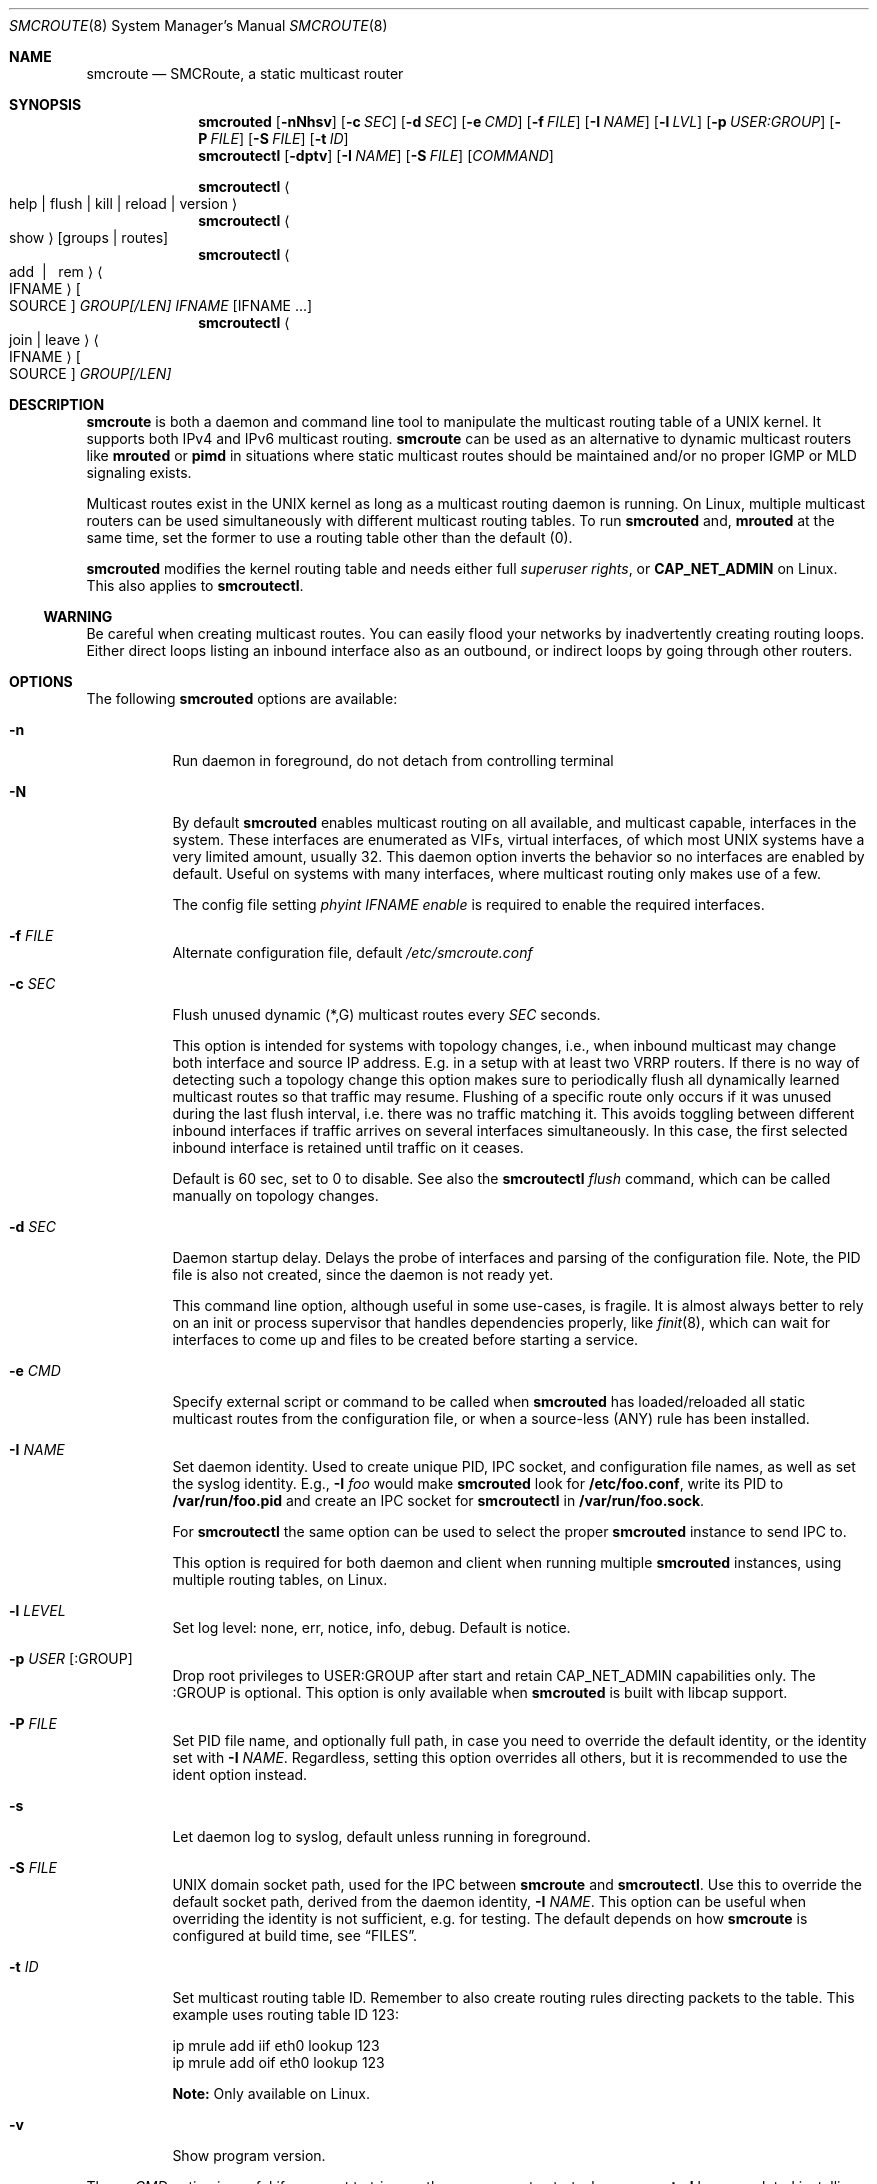 .Dd $Mdocdate: Aug 7 2021 $
.Dt SMCROUTE 8 SMM
.Os
.Sh NAME
.Nm smcroute
.Nd SMCRoute, a static multicast router
.Sh SYNOPSIS
.Nm smcrouted
.Op Fl nNhsv
.Op Fl c Ar SEC
.Op Fl d Ar SEC
.Op Fl e Ar CMD
.Op Fl f Ar FILE
.Op Fl I Ar NAME
.Op Fl l Ar LVL
.Op Fl p Ar USER:GROUP
.Op Fl P Ar FILE
.Op Fl S Ar FILE
.Op Fl t Ar ID
.Nm smcroutectl
.Op Fl dptv
.Op Fl I Ar NAME
.Op Fl S Ar FILE
.Op Ar COMMAND
.Pp
.Nm smcroutectl
.Ao help | flush | kill | reload | version Ac
.Nm smcroutectl
.Ao show Ac
.Op groups | routes
.Nm smcroutectl
.Ao add \ | \ \ rem Ac Ao IFNAME Ac Oo SOURCE Oc Ar GROUP[/LEN] IFNAME Op IFNAME ...
.Nm smcroutectl
.Ao join | leave Ac Ao IFNAME Ac Oo SOURCE Oc Ar GROUP[/LEN]
.Sh DESCRIPTION
.Nm
is both a daemon and command line tool to manipulate the multicast
routing table of a UNIX kernel.  It supports both IPv4 and IPv6
multicast routing.
.Nm
can be used as an alternative to dynamic multicast routers like
.Nm mrouted
or
.Nm pimd
in situations where static multicast routes should be maintained and/or
no proper IGMP or MLD signaling exists.
.Pp
Multicast routes exist in the UNIX kernel as long as a multicast routing
daemon is running.  On Linux, multiple multicast routers can be used
simultaneously with different multicast routing tables.  To run
.Nm smcrouted
and,
.Nm mrouted
at the same time, set the former to use a routing table other than the
default (0).
.Pp
.Nm smcrouted
modifies the kernel routing table and needs either full
.Ar superuser rights ,
or
.Cm CAP_NET_ADMIN
on Linux.  This also applies to
.Nm smcroutectl .
.Ss WARNING
Be careful when creating multicast routes.  You can easily flood your
networks by inadvertently creating routing loops.  Either direct loops
listing an inbound interface also as an outbound, or indirect loops by
going through other routers.
.Sh OPTIONS
The following
.Nm smcrouted
options are available:
.Bl -tag -width Ds
.It Fl n
Run daemon in foreground, do not detach from controlling terminal
.It Fl N
By default
.Nm smcrouted
enables multicast routing on all available, and multicast capable,
interfaces in the system.  These interfaces are enumerated as VIFs,
virtual interfaces, of which most UNIX systems have a very limited
amount, usually 32.  This daemon option inverts the behavior so no
interfaces are enabled by default.  Useful on systems with many
interfaces, where multicast routing only makes use of a few.
.Pp
The config file setting
.Ar phyint IFNAME enable
is required to enable the required interfaces.
.It Fl f Ar FILE
Alternate configuration file, default
.Pa /etc/smcroute.conf
.It Fl c Ar SEC
Flush unused dynamic (*,G) multicast routes every
.Ar SEC
seconds.
.Pp
This option is intended for systems with topology changes, i.e., when
inbound multicast may change both interface and source IP address.
E.g. in a setup with at least two VRRP routers.  If there is no way of
detecting such a topology change this option makes sure to periodically
flush all dynamically learned multicast routes so that traffic may
resume.  Flushing of a specific route only occurs if it was unused
during the last flush interval, i.e. there was no traffic matching it.
This avoids toggling between different inbound interfaces if traffic
arrives on several interfaces simultaneously.  In this case, the first
selected inbound interface is retained until traffic on it ceases.
.Pp
Default is 60 sec, set to 0 to disable.  See also the
.Nm smcroutectl Ar flush
command, which can be called manually on topology changes.
.It Fl d Ar SEC
Daemon startup delay.  Delays the probe of interfaces and parsing of the
configuration file.  Note, the PID file is also not created, since the
daemon is not ready yet.
.Pp
This command line option, although useful in some use-cases, is fragile.
It is almost always better to rely on an init or process supervisor that
handles dependencies properly, like
.Xr finit 8 ,
which can wait for interfaces to come up and files to be created before
starting a service.
.It Fl e Ar CMD
Specify external script or command to be called when
.Nm smcrouted
has loaded/reloaded all static multicast routes from the configuration
file, or when a source-less (ANY) rule has been installed.
.It Fl I Ar NAME
Set daemon identity.  Used to create unique PID, IPC socket, and
configuration file names, as well as set the syslog identity.  E.g.,
.Fl I Ar foo
would make
.Nm smcrouted
look for
.Cm /etc/foo.conf ,
write its PID to
.Cm /var/run/foo.pid
and create an IPC socket for
.Cm smcroutectl
in
.Cm /var/run/foo.sock .
.Pp
For
.Nm smcroutectl
the same option can be used to select the proper
.Nm smcrouted
instance to send IPC to.
.Pp
This option is required for both daemon and client when running multiple
.Nm smcrouted
instances, using multiple routing tables, on Linux.
.It Fl l Ar LEVEL
Set log level: none, err, notice, info, debug.  Default is notice.
.It Fl p Ar USER Op :GROUP
Drop root privileges to USER:GROUP after start and retain CAP_NET_ADMIN
capabilities only.  The :GROUP is optional.  This option is only
available when
.Nm smcrouted
is built with libcap support.
.It Fl P Ar FILE
Set PID file name, and optionally full path, in case you need to
override the default identity, or the identity set with
.Fl I Ar NAME .
Regardless, setting this option overrides all others, but it is
recommended to use the ident option instead.
.It Fl s
Let daemon log to syslog, default unless running in foreground.
.It Fl S Ar FILE
UNIX domain socket path, used for the IPC between
.Nm
and
.Nm smcroutectl .
Use this to override the default socket path, derived from the daemon
identity,
.Fl I Ar NAME .
This option can be useful when overriding the identity is not
sufficient, e.g. for testing.  The default depends on how
.Nm
is configured at build time, see
.Sx FILES .
.It Fl t Ar ID
Set multicast routing table ID.  Remember to also create routing rules
directing packets to the table.  This example uses routing table ID 123:
.Bd -unfilled -offset left
ip mrule add iif eth0 lookup 123
ip mrule add oif eth0 lookup 123
.Ed
.Pp
.Nm Note:
Only available on Linux.
.It Fl v
Show program version.
.El
.Pp
The
.Fl e Ar CMD
option is useful if you want to trigger other processes to start when
.Nm smcrouted
has completed installing dynamic multicast routes from (*,G) rules in
.Pa /etc/smcroute.conf ,
or when a source-less (ANY) route, a.k.a (*,G) multicast rule, from
.Pa /etc/smcroute.conf .
is matched and installed.  For instance, calling
.Ar conntrack
on Linux to flush firewall connection tracking when NAT:ing multicast.
.Pp
The script
.Ar CMD
is called with an argument
.Ar reload
or
.Ar install
to let the script know if it is called on SIGHUP/startup, or when a
(*,G) rule is matched and installed.  In the latter case
.Nm smcrouted
also sets two environment variables:
.Nm source ,
and
.Nm group .
Beware that these environment variables are unconditionally overwritten by
.Nm smcrouted
and can thus not be used to pass information to the script from outside of
.Nm smcrouted .
.Sh COMMANDS
The
.Ar IFNAME
argument in the below
.Nm smcroutectl
commands is the interface name, or an interface wildcard of the form
.Ar eth+ ,
which matches
.Ar eth0 , eth10 ,
etc.  Wildcards are available for inbound interfaces.  The following
commands are available:
.Bl -tag -width Ds
.It Nm add Ar IFNAME [SOURCE] GROUP[/LEN] OUTIFNAME [OUTIFNAME ...]
Add a multicast route to the kernel routing cache so that multicast packets
received on the network interface
.Ar IFNAME
originating from the IP address
.Ar SOURCE
and sent to the multicast group address
.Ar GROUP
will be forwarded to the outbound network interfaces
.Ar OUTIFNAME [OUTIFNAME ...] .
The interfaces provided as
.Ar INIFNAME
and
.Ar OUTIFNAME
can be any multicast capable network interface as listed by 'ifconfig'
or 'ip link list' (incl. tunnel interfaces), including loopback.
.Pp
To add a (*,G) route, either leave
.Ar SOURCE
out completely or set it to
.Ar 0.0.0.0 ,
and if you want to specify a range, set
.Ar GROUP/LEN ,
e.g.
.Ar 225.0.0.0/24 .
.It Nm remove Ar IFNAME [SOURCE] GROUP
Remove a kernel multicast route.
.It Nm flush
Flush dynamic (*,G) multicast routes now.  Similar to how
.Fl c Ar SEC
works in the daemon, this client command initiates an immediate flush of
all dynamically set (*,G) routes.  Useful when a topology change has
been detected and need to be propagated to
.Nm smcrouted.
.It Nm join Ar IFNAME [SOURCE] GROUP[/LEN]
Join a multicast group, with optional prefix length (IPv4 only), on a
given interface.  The source address is optional, but if given a source
specific (SSM) join is performed.
.It Nm leave Ar IFNAME [SOURCE] GROUP[/LEN]
Leave a multicast group, with optional prefix length (IPv4 only), on a
given interface.  As with the join command, above, the source address is
optional.
.It Nm help [cmd]
Print a usage information message.
.It Nm kill
Tell a running
.Nm smcrouted
to exit gracefully, same as
.Ar SIGTERM .
.It Nm reload
Tell
.Nm smcrouted
to reload its configuration and activate the changes.  Same as
.Ar SIGHUP .
Note, any routes or groups added or removed with
.Nm smcroutectl
will be lost.  Only the configuration set in the file
.Pa smcroute.conf
is activated.
.It Nm show [groups|routes]
Show joined multicast groups or multicast routes, defaults to show
routes.  Can be combined with the
.Fl d
option to get details for each multicast route.
.It Nm version
Show program version.
.El
.Pp
A multicast route is defined by an input interface
.Ar IFNAME ,
the sender's unicast IP address
.Ar SOURCE ,
which is optional, the multicast group
.Ar GROUP
and a list of, at least one, output interface
.Ar IFNAME [IFNAME ...] .
.Pp
The sender's address and the multicast group must both be either IPv4
or IPv6 addresses.
.Pp
The output interfaces are not needed when removing routes using the
.Nm remove
command.  The first three parameters are sufficient to identify the
source of the multicast route.
.Pp
The intended purpose of
.Nm
is to aid in situations where dynamic multicast routing does not work
properly.  However, a dynamic multicast routing protocol is in nearly
all cases the preferred solution.  The reason for this is their ability
to translate Layer-3 signaling to Layer-2 and vice versa (IGMP or MLD).
.Pp
.Nm smcrouted
is capable of simple group join and leave by sending commands to the kernel.
The kernel then handles sending Layer-2 IGMP/MLD join and leave frames as needed.
This can be used for testing but is also useful sometimes to open up
multicast from the sender if located on a LAN with switches equipped
with IGMP/MLD Snooping.  Such devices will prevent forwarding of
multicast unless an IGMP/MLD capable router or multicast client is
located on the same physical port as you run
.Nm smcrouted
on.  However, this feature of
.Nm smcrouted
is only intended as a workaround.  Some platforms impose a limit on the
maximum number of groups that can be joined, some of these systems can
be tuned to increase this limit.  For bigger installations it is
strongly recommended to instead address the root cause, e.g. enable
multicast router ports on intermediate switches, either statically or by
enabling the multicast router discovery feature of
.Nm smcrouted .
.Pp
To emulate a multicast client using
.Nm
you use the
.Nm join
and
.Nm leave
commands to issue join and leave commands for a given multicast group
on a given interface
.Ar IFNAME .
The
.Ar GROUP
may be given in an IPv4 or IPv6 address format.
.Pp
The command is passed to the daemon that passes it to the kernel. The
kernel then tries to join the multicast group
.Ar GROUP
on interface
.Ar IFNAME
by starting IGMP, or MLD for IPv6 group address, signaling on the given
interface.  This signaling may be received by routers/switches connected
on that network supporting IGMP/MLD multicast signaling and, in turn,
start forwarding the requested multicast stream eventually reach your
desired interface.
.Pp
.Nm Note:
when running multiple
.Nm smcrouted
instances, one per routing table on Linux, it is required to use the
.Fl I Ar NAME
option to both daemon and client.  This because the name of the IPC
socket used for communicating is composed from the identity.
.Sh CONFIGURATION FILE
.Nm smcrouted
supports reading and setting up multicast routes from a config file.
The default location is
.Ar /etc/smcroute.conf ,
but this can be overridden using the
.Fl f Ar FILE
command line option.
.Pp
The
.Ar IFNAME
argument below is the interface name, or an interface wildcard of the
form
.Ar eth+ ,
which matches
.Ar eth0 , eth10 ,
etc.  Wildcards are available for inbound interfaces.
.Pp
.Bd -unfilled -offset indent
#
# smcroute.conf example
#
# The configuration file supports joining multicast groups, to use
# Layer-2 signaling so that switches and routers open up multicast
# traffic to your interfaces.  Leave is not supported, remove the
# mgroup and SIGHUP your daemon, or send a specific leave command.
#
# NOTE: Use of the mgroup command should be avoided if possible.
#       Instead configure "router ports" or similar on the switches
#       or bridges on your LAN.  This to have them direct all the
#       multicast to your router, or direct select groups they have
#       such capabilities.  Usually MAC multicast filters exist.
#
#       The UNIX kernel usually limits the number of multicast groups
#       a socket/client can join.  On Linux, 20 groups can be joined
#       by default, but this can be changed with sysctl:
#
#           sysctl -w net.ipv4.igmp_max_memberships=30
#
# Similarly supported is setting mroutes.  Removing mroutes is not
# supported, remove/comment out the mroute from the .conf file, or
# send a remove command with smcroutectl.
#
# Syntax:
#   phyint IFNAME <enable|disable> [mrdisc] [ttl-threshold <1-255>]
#   mgroup from IFNAME [source ADDRESS] group MCGROUP[/LEN]
#   mroute from IFNAME [source ADDRESS] group MCGROUP[/LEN] to IFNAME [IFNAME ...]
#   include /PATH/TO/*.conf

# This example disables the creation of a multicast VIF for WiFi
# interface wlan0.  The kernel (at least Linux) sets the ALLMULTI
# flag for all interfaces that have a VIF enabled.  Hence, it can
# cause quite a bit of unnecessary traffic to reach the CPU if too
# many interfaces have a VIF (or MIF in IPv6 lingo).  Only enable
# interfaces required for inbound and outbound traffic.
# phyint wlan0 disable
phyint eth0 enable ttl-threshold 11
phyint eth1 enable ttl-threshold 3
phyint eth2 enable ttl-threshold 5
phyint virbr0 enable ttl-threshold 5

# The following example instructs the kernel to join the multicast
# group 225.1.2.3 on interface eth0.  Followed by setting up an
# mroute of the same multicast stream, but from the explicit sender
# 192.168.1.42 on the eth0 network and forward to eth1 and eth2.
#
mgroup from eth0                     group 225.1.2.3
mroute from eth0 source 192.168.1.42 group 225.1.2.3 to eth1 eth2

# Similar example, but using source-specific group join
mgroup from virbr0 source 192.168.123.110 group 225.1.2.4
mroute from virbr0 source 192.168.123.110 group 225.1.2.4 to eth0

# Here we allow routing of multicast to group 225.3.2.1 from ANY
# source coming in from interface eth0 and forward to eth1 and eth2.
# NOTE: Routing from ANY source is currently only available for IPv4
#       multicast.
mgroup from eth0 group 225.3.2.1
mroute from eth0 group 225.3.2.1 to eth1 eth2

# The previous is an example of the (*,G) support.  Such rules cause
# SMCRoute to dynamically add multicast routes to the kernel when the
# first frame of a stream reaches the router.  It is also possible to
# specify a range of such rules, again, note that this currently only
# works for IPv4.  Also, it is not possible to set a range of groups
# to join atm.
mroute from eth0 group 225.0.0.0/24 to eth1 eth2

# Include any snippet in /etc/smcroute.d/, but please remember that
# all phyint statements must be read first.
include /etc/smcroute.d/*.conf
.Ed
.Pp
Fairly simple. As usual, to identify the origin of the inbound multicast
we need the
.Ar IFNAME ,
the sender's IP address and, of course, the multicast group address,
.Ar MCGROUP .
The last argument is a list of outbound interfaces.
.Pp
The source address is optional for IPv4 multicast routes.  If omitted it
defaults to 0.0.0.0 (INADDR_ANY) and will cause
.Nm smcrouted
to dynamically add new routes, matching the group and inbound interface,
to the kernel.  This is an experimental feature which may not work as
intended, in particular not with 1:1 NAT.
.Pp
Following the UNIX tradition the file format supports comments starting
at the beginning of the line using a hash sign.  It is untested to have
comments at the end of a line, but should work.
.Pp
When starting up in debug mode,
.Nm smcrouted
logs the success of parsing each line and setting up a route.
.Sh LIMITS
The current version compiles and runs fine on Linux kernel version
2.4, 2.6 and 3.0. Known limits:
.Pp
.Bl -tag -width TERM -compact -offset indent
.It Cm Multicast routes
Depends on the kernel, more than 200, probably more than 1000
.It Cm Multicast group memberships
Max. 20, see caveat above
.El
.Pp
.Sh SIGNALS
.Nm smcrouted
responds to the following signals:
.Pp
.Bl -tag -width TERM -compact
.It Cm HUP
Tell
.Nm
to reload its configuration file and activate the changes.
.It Cm INT
Terminates execution gracefully.
.It Cm TERM
The same as INT.
.El
.Pp
For convenience in sending signals,
.Nm smcrouted
writes its process ID to
.Pa /var/run/smcroute.pid
upon startup.
.Pp
.Sh DEBUGGING
The most common problem when attempting to route multicast is the TTL.
Always start by verifying that the TTL of your multicast stream is not
set to 1, because the router decrements the TTL of an IP frame before
routing it.  Test your setup using
.Xr ping 8
or
.Xr iperf 1 .
Either of which is capable of creating multicast traffic with an
adjustable TTL.  Iperf in particular is useful since it can act both as
a multicast source (sender) and a multicast sink (receiver).  For more
advanced IP multicast testing the
.Xr omping 8
tool can be used.
.Pp
.Sh FILES
.Bl -tag -width /proc/net/ip6_mr_cache -compact
.It Pa /etc/smcroute.conf
Groups to join and routes to set when starting, or reloading
.Nm smcrouted
on
.Ar SIGHUP .
Like the PID file, the name of the configuration file may be different
depending on command line options given to the daemon.
.It Pa /var/run/smcroute.pid
Default PID file (re)created by
.Nm smcrouted
when it has started up and is ready to receive commands.  See also the
.Fl I Ar NAME
or
.Fl P Ar FILE
options which can change the default name.
.It Pa /var/run/smcroute.sock
IPC socket created by
.Nm smcrouted
for use by
.Nm smcroutectl .
Same caveats apply to this file as the previous two, command line
options
.Fl I Ar NAME
and
.Fl S Ar NAME
to the daemon can be used to change the socket file name.
.It Pa /proc/net/ip_mr_cache
Holds active IPv4 multicast routes.
.It Pa /proc/net/ip_mr_vif
Holds the IPv4 virtual interfaces used by the active multicast routing daemon.
.It Pa /proc/net/ip6_mr_cache
Holds active IPv6 multicast routes.
.It Pa /proc/net/ip6_mr_vif
Holds the IPv6 virtual interfaces used by the active multicast routing daemon.
.It Pa /proc/net/igmp
Holds active IGMP joins.
.It Pa /proc/net/igmp6
Holds active MLD joins.
.It Pa /proc/sys/net/ipv4/igmp_max_memberships
Linux specific tuning of max IGMP groups/socket, default: 20
.El
.Pp
.Sh SEE ALSO
.Xr mrouted 8 ,
.Xr pimd 8 ,
.Xr omping 8 ,
.Xr ping 8 ,
.Xr mcjoin 1 ,
.Xr iperf 1
.Sh AUTHORS
SMCRoute was created by Carsten Schill <carsten@cschill.de>.  IPv6
support by Todd Hayton <todd.hayton@gmail.com>.  FreeBSD support by
Micha Lenk <micha@debian.org>.
.Pp
.Nm smcrouted
is maintained by Joachim Wiberg <troglobit@gmail.com>, Todd Hayton
<todd.hayton@gmail.com>, Micha Lenk <micha@debian.org> and Julien BLACHE
<jblache@debian.org> at
.Ar https://github.com/troglobit/smcroute
.
.Sh TIPS
A lot of extra information is sent under the daemon facility and the
debug priority to the syslog daemon.  Use
.Cm smcrouted -s -l debug
to enable.
